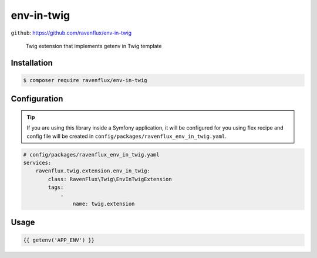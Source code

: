 env-in-twig
===========

``github``: https://github.com/ravenflux/env-in-twig

    Twig extension that implements getenv in Twig template

Installation
------------

.. code-block:: console

    $ composer require ravenflux/env-in-twig

Configuration
-------------

.. tip::

    If you are using this library inside a Symfony application, it will be configured for you using flex
    recipe and config file will be created in ``config/packages/ravenflux_env_in_twig.yaml``.

.. code-block:: yaml

    # config/packages/ravenflux_env_in_twig.yaml
    services:
        ravenflux.twig.extension.env_in_twig:
            class: RavenFlux\Twig\EnvInTwigExtension
            tags:
                -
                    name: twig.extension

Usage
-----

.. code-block:: twig

    {{ getenv('APP_ENV') }}

